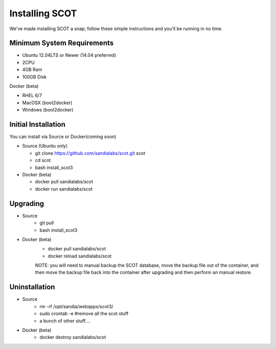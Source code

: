 Installing SCOT
================================

We've made installing SCOT a snap; follow these simple instructions and you'll be running in no time.

Minimum System Requirements
^^^^^^^^^^^^^^^^^^^^^^^^^^^

* Ubuntu 12.04LTS or Newer (14.04 preferred)
* 2CPU 
* 4GB Ram
* 100GB Disk

Docker (beta)

* RHEL 6/7
* MacOSX (boot2docker)
* Windows (boot2docker) 

Initial Installation
^^^^^^^^^^^^^^^^^^^^

You can install via Source or Docker(coming soon)

* Source (Ubuntu only)

  * git clone https://github.com/sandialabs/scot.git scot 
  * cd scot
  * bash install_scot3

* Docker (beta)

  * docker pull sandialabs/scot
  * docker run sandialabs/scot

.. _upgrade:

Upgrading
^^^^^^^^^

* Source
   * git pull
   * bash install_scot3

* Docker (beta)
   * docker pull sandialabs/scot
   * docker reload sandialabs/scot
   
   NOTE: you will need to manual backup the SCOT database, move the backup file out of the container, and then move
   the backup file back into the container after upgrading and then perform an manual restore.

Uninstallation
^^^^^^^^^^^^^^

* Source
   * rm -rf /opt/sandia/webapps/scot3/
   * sudo crontab -e #remove all the scot stuff
   * a bunch of other stuff....

* Docker (beta)
   * docker destroy sandialabs/scot

